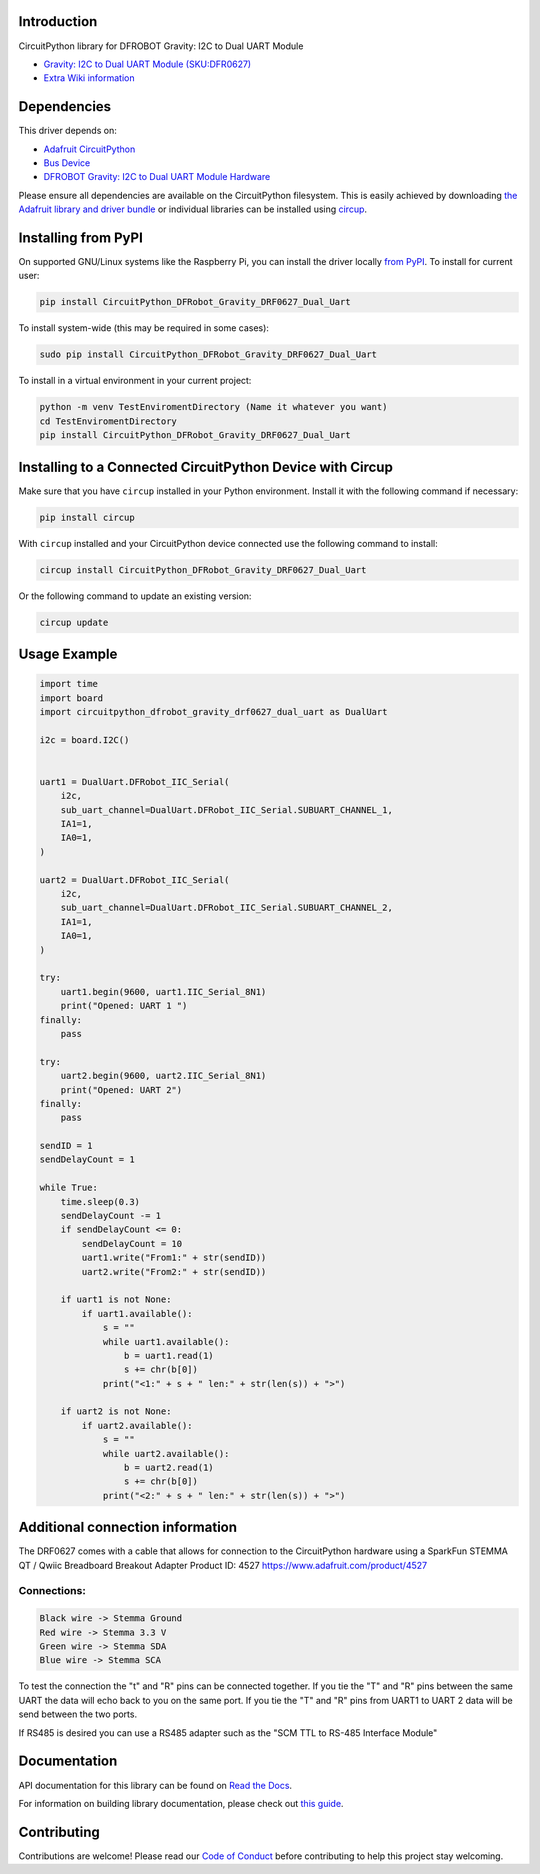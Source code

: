 Introduction
============
.. image:: https://readthedocs.org/projects/circuitpython-dfrobot-gravity-drf0627-dual-uart/badge/?version=latest
    :target: https://circuitpython-dfrobot-gravity-drf0627-dual-uart.readthedocs.io/en/latest/?badge=latest
    :alt: Documentation Status
.. image:: https://img.shields.io/discord/327254708534116352.svg
    :target: https://adafru.it/discord
    :alt: Discord
.. image:: https://github.com/gbeland/CircuitPython_DFRobot_Gravity_DRF0627_Dual_Uart/workflows/Build%20CI/badge.svg
    :target: https://github.com/gbeland/CircuitPython_DFRobot_Gravity_DRF0627_Dual_Uart/actions
    :alt: Build Status
.. image:: https://img.shields.io/badge/code%20style-black-000000.svg
    :target: https://github.com/psf/black
    :alt: Code Style: Black

CircuitPython library for DFROBOT Gravity: I2C to Dual UART Module

.. image:: https://user-images.githubusercontent.com/70548834/187725830-5e979aee-c291-4bbb-9eaa-9b412f353efd.jpg
    :width: 400
    :target: https://www.dfrobot.com/product-2001.html
    :alt: Gravity: I2C to Dual UART Module (SKU:DFR0627)

* `Gravity: I2C to Dual UART Module (SKU:DFR0627) <https://www.dfrobot.com/product-2001.html>`_
* `Extra Wiki information  <https://wiki.dfrobot.com/Gravity%3A%20IIC%20to%20Dual%20UART%20Module%20SKU%3A%20DFR0627>`_

Dependencies
=============
This driver depends on:

* `Adafruit CircuitPython <https://github.com/adafruit/circuitpython>`_
* `Bus Device <https://github.com/adafruit/Adafruit_CircuitPython_BusDevice>`_
* `DFROBOT Gravity: I2C to Dual UART Module Hardware <https://www.dfrobot.com/product-2001.html>`_

Please ensure all dependencies are available on the CircuitPython filesystem.
This is easily achieved by downloading
`the Adafruit library and driver bundle <https://circuitpython.org/libraries>`_
or individual libraries can be installed using
`circup <https://github.com/adafruit/circup>`_.

Installing from PyPI
=====================
On supported GNU/Linux systems like the Raspberry Pi, you can install the driver locally `from
PyPI <https://pypi.org/project/CircuitPython_DFRobot_Gravity_DRF0627_Dual_Uart/>`_.
To install for current user:

.. code-block:: shell

    pip install CircuitPython_DFRobot_Gravity_DRF0627_Dual_Uart

To install system-wide (this may be required in some cases):

.. code-block:: shell

    sudo pip install CircuitPython_DFRobot_Gravity_DRF0627_Dual_Uart

To install in a virtual environment in your current project:

.. code-block:: shell

    python -m venv TestEnviromentDirectory (Name it whatever you want)
    cd TestEnviromentDirectory
    pip install CircuitPython_DFRobot_Gravity_DRF0627_Dual_Uart



Installing to a Connected CircuitPython Device with Circup
==========================================================

Make sure that you have ``circup`` installed in your Python environment.
Install it with the following command if necessary:

.. code-block:: shell

    pip install circup

With ``circup`` installed and your CircuitPython device connected use the
following command to install:

.. code-block:: shell

    circup install CircuitPython_DFRobot_Gravity_DRF0627_Dual_Uart

Or the following command to update an existing version:

.. code-block:: shell

    circup update

Usage Example
=============
.. code-block::

    import time
    import board
    import circuitpython_dfrobot_gravity_drf0627_dual_uart as DualUart

    i2c = board.I2C()


    uart1 = DualUart.DFRobot_IIC_Serial(
        i2c,
        sub_uart_channel=DualUart.DFRobot_IIC_Serial.SUBUART_CHANNEL_1,
        IA1=1,
        IA0=1,
    )

    uart2 = DualUart.DFRobot_IIC_Serial(
        i2c,
        sub_uart_channel=DualUart.DFRobot_IIC_Serial.SUBUART_CHANNEL_2,
        IA1=1,
        IA0=1,
    )

    try:
        uart1.begin(9600, uart1.IIC_Serial_8N1)
        print("Opened: UART 1 ")
    finally:
        pass

    try:
        uart2.begin(9600, uart2.IIC_Serial_8N1)
        print("Opened: UART 2")
    finally:
        pass

    sendID = 1
    sendDelayCount = 1

    while True:
        time.sleep(0.3)
        sendDelayCount -= 1
        if sendDelayCount <= 0:
            sendDelayCount = 10
            uart1.write("From1:" + str(sendID))
            uart2.write("From2:" + str(sendID))

        if uart1 is not None:
            if uart1.available():
                s = ""
                while uart1.available():
                    b = uart1.read(1)
                    s += chr(b[0])
                print("<1:" + s + " len:" + str(len(s)) + ">")

        if uart2 is not None:
            if uart2.available():
                s = ""
                while uart2.available():
                    b = uart2.read(1)
                    s += chr(b[0])
                print("<2:" + s + " len:" + str(len(s)) + ">")

Additional connection information
=================================
The DRF0627 comes with a cable that allows for connection to the CircuitPython hardware using a
SparkFun STEMMA QT / Qwiic Breadboard Breakout Adapter Product ID: 4527 https://www.adafruit.com/product/4527

.. image:: https://user-images.githubusercontent.com/70548834/187724117-4660a9b5-e877-4bf8-8dbe-a0c5a8d7ca6e.jpg
    :width: 200
    :target: https://www.adafruit.com/product/4527
    :alt: SparkFun STEMMA QT / Qwiic Breadboard Breakout Adapter

Connections:
************
.. code-block::

    Black wire -> Stemma Ground
    Red wire -> Stemma 3.3 V
    Green wire -> Stemma SDA
    Blue wire -> Stemma SCA

To test the connection the "t" and "R" pins can be connected together. If you tie the "T" and "R" pins between the same UART the data will echo back to you on the same port. If you tie the "T" and "R" pins from UART1 to UART 2 data will be send between the two ports.

If RS485 is desired you can use a RS485 adapter such as the "SCM TTL to RS-485 Interface Module"

.. image:: https://user-images.githubusercontent.com/70548834/187728623-31a28fc7-3a15-42c7-ad91-6f9be4e81756.jpg
    :width: 400
    :target: https://protosupplies.com/product/scm-ttl-to-rs-485-interface-module/
    :alt: SCM TTL to RS-485 Interface Module

Documentation
=============
API documentation for this library can be found on `Read the Docs <https://pypi.org/project/circuitpython-dfrobot-gravity-drf0627-dual-uart/>`_.

For information on building library documentation, please check out
`this guide <https://learn.adafruit.com/creating-and-sharing-a-circuitpython-library/sharing-our-docs-on-readthedocs#sphinx-5-1>`_.

Contributing
============

Contributions are welcome! Please read our `Code of Conduct
<https://github.com/gbeland/CircuitPython_DFRobot_Gravity_DRF0627_Dual_Uart/blob/HEAD/CODE_OF_CONDUCT.md>`_
before contributing to help this project stay welcoming.
